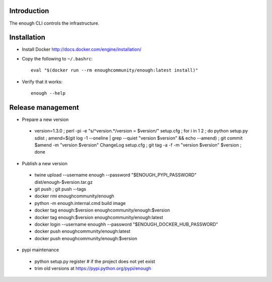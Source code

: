 Introduction
============

The enough CLI controls the infrastructure.

Installation
============

* Install Docker http://docs.docker.com/engine/installation/

* Copy the following to ``~/.bashrc``::

    eval "$(docker run --rm enoughcommunity/enough:latest install)"

* Verify that it works::

    enough --help

Release management
==================

* Prepare a new version

 - version=1.3.0 ; perl -pi -e "s/^version.*/version = $version/" setup.cfg ; for i in 1 2 ; do python setup.py sdist ; amend=$(git log -1 --oneline | grep --quiet "version $version" && echo --amend) ; git commit $amend -m "version $version" ChangeLog setup.cfg ; git tag -a -f -m "version $version" $version ; done

* Publish a new version

 - twine upload --username enough --password "$ENOUGH_PYPI_PASSWORD" dist/enough-$version.tar.gz
 - git push ; git push --tags
 - docker rmi enoughcommunity/enough
 - python -m enough.internal.cmd build image
 - docker tag enough:$version enoughcommunity/enough:$version
 - docker tag enough:$version enoughcommunity/enough:latest
 - docker login --username enoughh --password "$ENOUGH_DOCKER_HUB_PASSWORD"
 - docker push enoughcommunity/enough:latest
 - docker push enoughcommunity/enough:$version

* pypi maintenance

 - python setup.py register # if the project does not yet exist
 - trim old versions at https://pypi.python.org/pypi/enough
